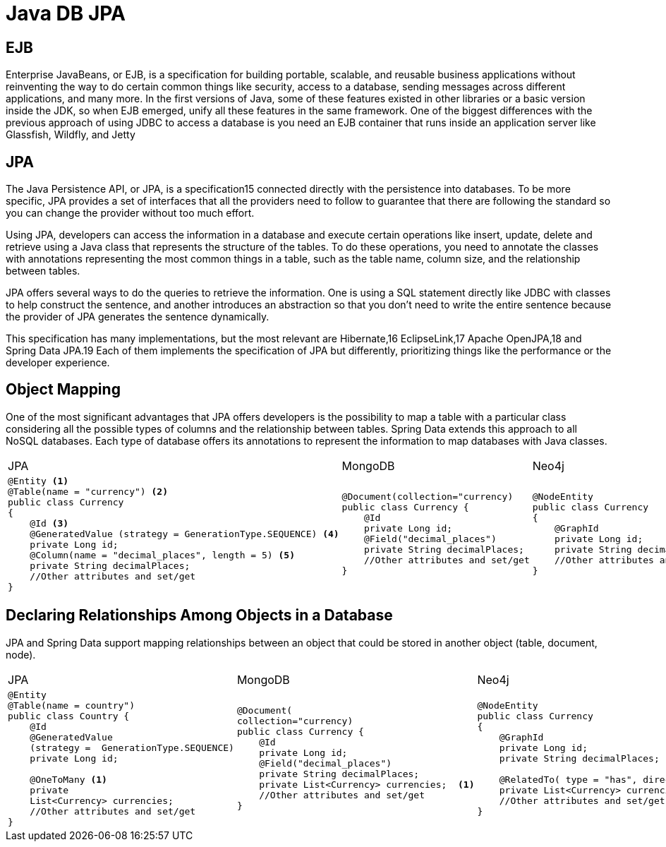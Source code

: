= Java DB JPA

== EJB
Enterprise JavaBeans, or EJB, is a specification for building portable, scalable, and 
reusable business applications without reinventing the way to do certain common things 
like security, access to a database, sending messages across different applications, and 
many more. In the first versions of Java, some of these features existed in other libraries 
or a basic version inside the JDK, so when EJB emerged, unify all these features in the 
same framework.
One of the biggest differences with the previous approach of using JDBC to access 
a database is you need an EJB container that runs inside an application server like 
Glassfish, Wildfly,  and Jetty

== JPA
The Java Persistence API, or JPA, is a specification15 connected directly with the 
persistence into databases. To be more specific, JPA provides a set of interfaces that all 
the providers need to follow to guarantee that there are following the standard so you 
can change the provider without too much effort.

Using JPA, developers can access the information in a database and execute certain 
operations like insert, update, delete and retrieve using a Java class that represents the 
structure of the tables. To do these operations, you need to annotate the classes with 
annotations representing the most common things in a table, such as the table name, 
column size, and the relationship between tables.

JPA offers several ways to do the queries to retrieve the information. One is using 
a SQL statement directly like JDBC with classes to help construct the sentence, and 
another introduces an abstraction so that you don’t need to write the entire sentence 
because the provider of JPA generates the sentence dynamically. 

This specification has many implementations, but the most relevant are Hibernate,16
EclipseLink,17 Apache OpenJPA,18 and Spring Data JPA.19 Each of them implements 
the specification of JPA but differently, prioritizing things like the performance or the 
developer experience.

== Object Mapping
One of the most significant advantages that JPA offers developers is the possibility 
to map a table with a particular class considering all the possible types of columns 
and the relationship between tables. Spring Data extends this approach to all NoSQL 
databases. Each type of database offers its annotations to represent the information to map databases with Java classes.

[cols="a,a,a"]
|===
|JPA |MongoDB |Neo4j
|
[source,java]
----
@Entity <1>
@Table(name = "currency") <2>
public class Currency 
{
    @Id <3>
    @GeneratedValue (strategy = GenerationType.SEQUENCE) <4>
    private Long id;
    @Column(name = "decimal_places", length = 5) <5>
    private String decimalPlaces; 
    //Other attributes and set/get
}
----
|
[source,java]
----
@Document(collection="currency)
public class Currency {
    @Id
    private Long id;
    @Field("decimal_places")
    private String decimalPlaces;
    //Other attributes and set/get
}
----
|
[source,java]
----
@NodeEntity 
public class Currency 
{
    @GraphId
    private Long id;
    private String decimalPlaces;
    //Other attributes and set/get
}
----
|=== 

== Declaring Relationships Among Objects in a Database
JPA and Spring Data support mapping relationships between an object that could 
be stored in another object (table, document, node).

[cols="a,a,a"]
|===
|JPA |MongoDB |Neo4j
|
[source,java]
----
@Entity
@Table(name = country")
public class Country {
    @Id
    @GeneratedValue
    (strategy =  GenerationType.SEQUENCE)
    private Long id;

    @OneToMany <1>
    private 
    List<Currency> currencies;
    //Other attributes and set/get
}
----
|
[source,java]
----
@Document(
collection="currency)
public class Currency {
    @Id
    private Long id;
    @Field("decimal_places")
    private String decimalPlaces;
    private List<Currency> currencies;  <1>
    //Other attributes and set/get
}
----
|
[source,java]
----
@NodeEntity 
public class Currency 
{
    @GraphId
    private Long id;
    private String decimalPlaces;
    
    @RelatedTo( type = "has", direction = Direction.OUTGOING)  <1>
    private List<Currency> currencies;
    //Other attributes and set/get
}
----
|=== 